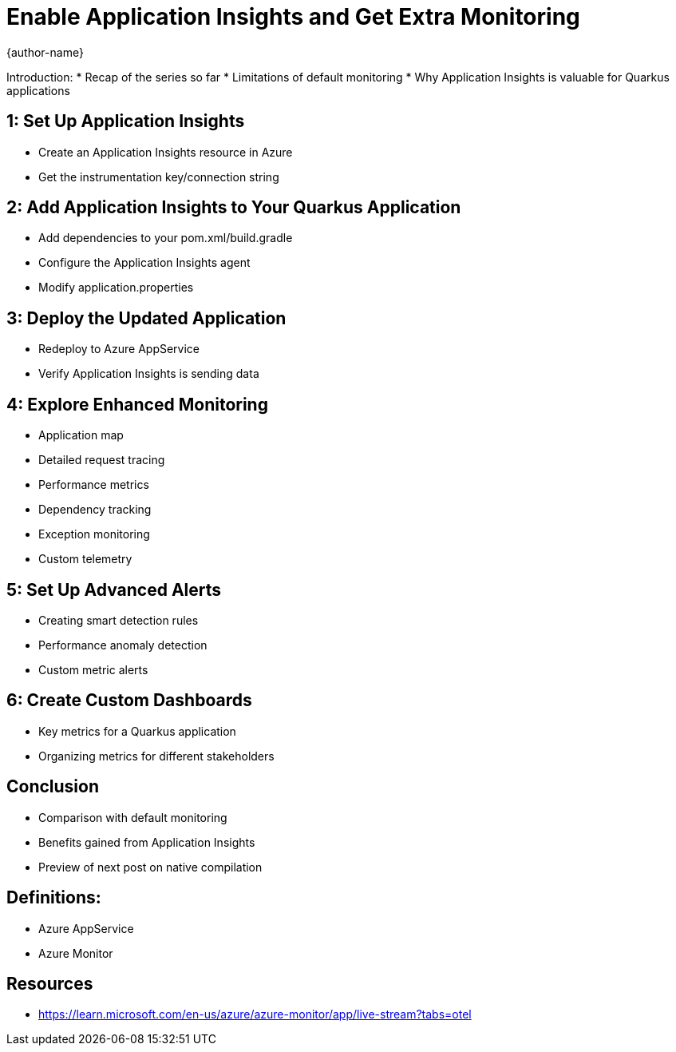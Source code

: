 = Enable Application Insights and Get Extra Monitoring
:author: {author-name}
:icons: font
:source-highlighter: highlight.js

Introduction:
* Recap of the series so far
* Limitations of default monitoring
* Why Application Insights is valuable for Quarkus applications

== 1: Set Up Application Insights
* Create an Application Insights resource in Azure
* Get the instrumentation key/connection string

== 2: Add Application Insights to Your Quarkus Application
* Add dependencies to your pom.xml/build.gradle
* Configure the Application Insights agent
* Modify application.properties

== 3: Deploy the Updated Application
* Redeploy to Azure AppService
* Verify Application Insights is sending data

== 4: Explore Enhanced Monitoring
* Application map
* Detailed request tracing
* Performance metrics
* Dependency tracking
* Exception monitoring
* Custom telemetry

== 5: Set Up Advanced Alerts
* Creating smart detection rules
* Performance anomaly detection
* Custom metric alerts

== 6: Create Custom Dashboards
* Key metrics for a Quarkus application
* Organizing metrics for different stakeholders

== Conclusion
* Comparison with default monitoring
* Benefits gained from Application Insights
* Preview of next post on native compilation

== Definitions:
*	Azure AppService
*	Azure Monitor

== Resources
* https://learn.microsoft.com/en-us/azure/azure-monitor/app/live-stream?tabs=otel
